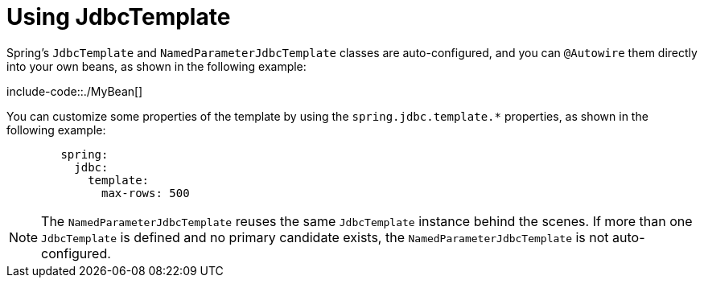 [[data.sql.jdbc-template]]
= Using JdbcTemplate
:page-section-summary-toc: 1

Spring's `JdbcTemplate` and `NamedParameterJdbcTemplate` classes are auto-configured, and you can `@Autowire` them directly into your own beans, as shown in the following example:

include-code::./MyBean[]

You can customize some properties of the template by using the `spring.jdbc.template.*` properties, as shown in the following example:

[configprops,yaml]
----
	spring:
	  jdbc:
	    template:
	      max-rows: 500
----

NOTE: The `NamedParameterJdbcTemplate` reuses the same `JdbcTemplate` instance behind the scenes.
If more than one `JdbcTemplate` is defined and no primary candidate exists, the `NamedParameterJdbcTemplate` is not auto-configured.



